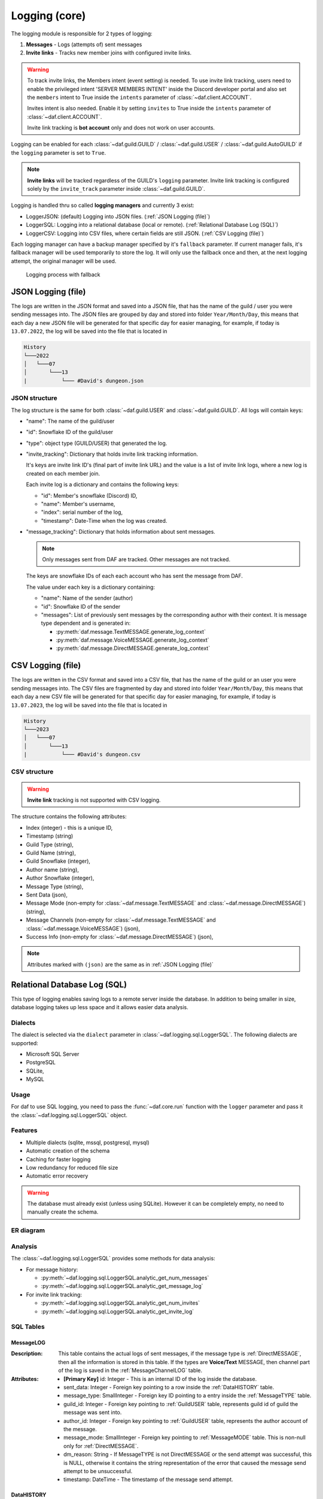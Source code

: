 ====================
Logging (core)
====================

.. versionchanged:: v2.7

    Added **invite link tracking**


.. |PK| replace:: **[Primary Key]**
.. |FK| replace:: **[Foreign Key]**

The logging module is responsible for 2 types of logging:

1. **Messages** - Logs (attempts of) sent messages
2. **Invite links** - Tracks new member joins with configured invite links.

.. warning::

    To track invite links, the Members intent (event setting) is needed.
    To use invite link tracking, users need to enable the privileged intent 'SERVER MEMBERS INTENT' inside
    the Discord developer portal and also set the ``members`` intent to True
    inside the ``intents`` parameter of :class:`~daf.client.ACCOUNT`.

    Invites intent is also needed. Enable it by setting ``invites`` to True inside
    the ``intents`` parameter of :class:`~daf.client.ACCOUNT`.

    Invite link tracking is **bot account** only and does not work on user accounts.


Logging can be enabled for each :class:`~daf.guild.GUILD` / :class:`~daf.guild.USER` / :class:`~daf.guild.AutoGUILD`
if the ``logging`` parameter is set to ``True``.

.. note:: 
    
    **Invite links** will be tracked regardless of the GUILD's ``logging`` parameter. Invite link tracking is configured
    solely by the ``invite_track`` parameter inside :class:`~daf.guild.GUILD`.


Logging is handled thru so called **logging managers** and currently 3 exist:

- LoggerJSON: (default) Logging into JSON files. (:ref:`JSON Logging (file)`)
- LoggerSQL:  Logging into a relational database (local or remote). (:ref:`Relational Database Log (SQL)`)
- LoggerCSV:  Logging into CSV files, where certain fields are still JSON. (:ref:`CSV Logging (file)`)

Each logging manager can have a backup manager specified by it's ``fallback`` parameter.
If current manager fails, it's fallback manager will be used temporarily to store the log.
It will only use the fallback once and then, at the next logging attempt, the original manager will be used.

.. figure:: ./images/logging_process.drawio.svg
    
    Logging process with fallback


JSON Logging (file)
=========================
The logs are written in the JSON format and saved into a JSON file, that has the name of the guild / user you were sending messages into.
The JSON files are grouped by day and stored into folder ``Year/Month/Day``, this means that each day a new JSON file will be generated for that specific day for easier managing,
for example, if today is ``13.07.2022``, the log will be saved into the file that is located in 

.. code-block::

    History
    └───2022
    │   └───07
    │       └───13
    |           └─── #David's dungeon.json


JSON structure
------------------
The log structure is the same for both :class:`~daf.guild.USER` and :class:`~daf.guild.GUILD`.
All logs will contain keys:

- "name": The name of the guild/user
- "id": Snowflake ID of the guild/user
- "type": object type (GUILD/USER) that generated the log.
- "invite_tracking": Dictionary that holds invite link tracking information.
  
  It's keys are invite link ID's (final part of invite link URL) and the value is a list of invite link logs, where
  a new log is created on each member join.
  
  Each invite log is a dictionary and contains the following keys:

  - "id": Member's snowflake (Discord) ID,
  - "name": Member's username,
  - "index": serial number of the log,
  - "timestamp": Date-Time when the log was created.

- "message_tracking": Dictionary that holds information about sent messages.

  .. note:: Only messages sent from DAF are tracked. Other messages are not tracked.
  
  The keys are snowflake IDs of each each account who has sent the message from DAF.
  
  The value under each key is a dictionary containing: 

  - "name": Name of the sender (author)
  - "id": Snowflake ID of the sender
  - "messages": List of previously sent messages by the corresponding author with their context.
    It is message type dependent and is generated in:
   
    + :py:meth:`daf.message.TextMESSAGE.generate_log_context`
    + :py:meth:`daf.message.VoiceMESSAGE.generate_log_context`
    + :py:meth:`daf.message.DirectMESSAGE.generate_log_context`

.. seealso::
    :download:`Example structure <./DEP/David's py dungeon.json>`

.. only:: html

    JSON code example
    -----------------
    .. literalinclude:: ./DEP/main_rickroll.py
        :language: python
        :caption: Code to produce JSON logs
        



CSV Logging (file)
=========================
The logs are written in the CSV format and saved into a CSV file, that has the name of the guild or an user you were sending messages into.
The CSV files are fragmented by day and stored into folder ``Year/Month/Day``, this means that each day a new CSV file will be generated for that specific day for easier managing,
for example, if today is ``13.07.2023``, the log will be saved into the file that is located in 

.. code-block::

    History
    └───2023
    │   └───07
    │       └───13
    |           └─── #David's dungeon.csv


CSV structure
------------------

.. warning:: **Invite link** tracking is not supported with CSV logging.

The structure contains the following attributes:

- Index (integer) - this is a unique ID,
- Timestamp (string)
- Guild Type (string),
- Guild Name (string),
- Guild Snowflake (integer),
- Author name (string),
- Author Snowflake (integer),
- Message Type (string),
- Sent Data (json),
- Message Mode (non-empty for :class:`~daf.message.TextMESSAGE` and :class:`~daf.message.DirectMESSAGE`) (string),
- Message Channels (non-empty for :class:`~daf.message.TextMESSAGE` and :class:`~daf.message.VoiceMESSAGE`) (json),
- Success Info (non-empty for :class:`~daf.message.DirectMESSAGE`) (json),


.. note::
    Attributes marked with ``(json)`` are the same as in :ref:`JSON Logging (file)`

.. seealso::
    :download:`Structure example <./DEP/David's py dungeon.csv>`


.. only:: html

    CSV code example
    -----------------
    .. literalinclude:: ./DEP/main_rickroll.py
        :language: python
        :caption: Code to produce JSON logs
        





Relational Database Log (SQL)
================================
This type of logging enables saving logs to a remote server inside the database.
In addition to being smaller in size, database logging takes up less space and it allows easier data analysis.


Dialects
----------------------
The dialect is selected via the ``dialect`` parameter in :class:`~daf.logging.sql.LoggerSQL`.
The following dialects are supported:

- Microsoft SQL Server
- PostgreSQL
- SQLite,
- MySQL


Usage
--------------------------------
For daf to use SQL logging, you need to pass the :func:`~daf.core.run` function with the ``logger`` parameter and pass it the :class:`~daf.logging.sql.LoggerSQL` object.

.. only:: html

    .. literalinclude:: ./DEP/rolls.py
        :language: python
        

Features
--------------------------------
- Multiple dialects (sqlite, mssql, postgresql, mysql)
- Automatic creation of the schema
- Caching for faster logging
- Low redundancy for reduced file size
- Automatic error recovery

.. warning:: 

    The database must already exist (unless using SQLite).
    However it can be completely empty, no need to manually create the schema.


ER diagram
--------------------------------
.. image:: ./DEP/sql_er.drawio.svg
    :width: 1440


Analysis
-------------------------------
The :class:`~daf.logging.sql.LoggerSQL` provides some methods for data analysis:

- For message history:

  - :py:meth:`~daf.logging.sql.LoggerSQL.analytic_get_num_messages`
  - :py:meth:`~daf.logging.sql.LoggerSQL.analytic_get_message_log`

- For invite link tracking:

  - :py:meth:`~daf.logging.sql.LoggerSQL.analytic_get_num_invites`
  - :py:meth:`~daf.logging.sql.LoggerSQL.analytic_get_invite_log`





SQL Tables
--------------------------------

MessageLOG
~~~~~~~~~~~~~~~~~~~~
:Description:
    This table contains the actual logs of sent messages, if the message type is :ref:`DirectMESSAGE`, then all the information is stored in this table.
    If the types are **Voice/Text** MESSAGE, then channel part of the log is saved in the :ref:`MessageChannelLOG` table.

:Attributes:
  - |PK| id: Integer  - This is an internal ID of the log inside the database.
  - sent_data: Integer - Foreign key pointing to a row inside the :ref:`DataHISTORY` table.
  - message_type: SmallInteger - Foreign key ID pointing to a entry inside the :ref:`MessageTYPE` table.
  - guild_id: Integer -  Foreign key pointing to :ref:`GuildUSER` table, represents guild id of guild the message was sent into.
  - author_id: Integer -  Foreign key pointing to :ref:`GuildUSER` table, represents the author account of the message.
  - message_mode: SmallInteger - Foreign key pointing to :ref:`MessageMODE` table. This is non-null only for :ref:`DirectMESSAGE`.
  - dm_reason: String -  If MessageTYPE is not DirectMESSAGE or the send attempt was successful, this is NULL, otherwise it contains the string representation of the error that caused the message send attempt to be unsuccessful.
  - timestamp: DateTime - The timestamp of the message send attempt.
  

DataHISTORY
~~~~~~~~~~~~~~~~~~~~
:Description:
    This table contains all the **different** data that was ever advertised. Every element is **unique** and is not replicated.
    This table exist to reduce redundancy and file size of the logs whenever same data is advertised multiple times.
    When a log is created, it is first checked if the data sent was already sent before, if it was the id to the existing :ref:`DataHISTORY` row is used,
    else a new row is created.

:Attributes:
  - |PK| id: Integer - Internal ID of data inside the database.
  - content: JSON -  Actual data that was sent.


MessageTYPE
~~~~~~~~~~~~~~~~~~~~
:Description:
    This is a lookup table containing the the different message types that exist within the framework (:ref:`Messages`).

:Attributes:
  - |PK| id: SmallInteger - Internal ID of the message type inside the database.
  - name: String - The name of the actual message type.

GuildUSER
~~~~~~~~~~~~~~~~~~~~
:Description:
    The table contains all the guilds/users the framework ever generated a log for and all the authors.

:Attributes:
  - |PK| id: Integer - Internal ID of the Guild/User inside the database.
  - snowflake_id: BigInteger - The discord (snowflake) ID of the User/Guild
  - name: String - Name of the Guild/User
  - guild_type: SmallInteger - Foreign key pointing to :ref:`GuildTYPE` table.


MessageMODE
~~~~~~~~~~~~~~~~~~~~
:Description:
    This is a lookup table containing the the different message modes available by :ref:`TextMESSAGE` / :ref:`DirectMESSAGE`, it is set to null for :ref:`VoiceMESSAGE`.

:Attributes:
  - |PK| id: SmallInteger - Internal identifier of the message mode inside the database.
  - name: String - The name of the actual message mode.



GuildTYPE
~~~~~~~~~~~~~~~~~~~~
:Description:
    This is a lookup table containing types of the guilds inside the framework (:ref:`Guilds`).

:Attributes:
  - |PK| id: SmallInteger -  Internal identifier of the guild type inside the database.
  - name: String - The name of the guild type.



CHANNEL
~~~~~~~~~~~~~~~~~~~~
:Description:
    The table contains all the channels that the framework ever advertised into.

:Attributes:
  - |PK| id: Integer - Internal identifier of the channel inside the database
  - snowflake_id: BigInteger - The discord (snowflake) identifier representing specific channel
  - name: String - The name of the channel
  - guild_id: Integer - Foreign key pointing to a row inside the :ref:`GuildUSER` table. It points to a guild that the channel is part of.


MessageChannelLOG
~~~~~~~~~~~~~~~~~~~~
:Description:
    Since messages can send into multiple channels, each MessageLOG has multiple channels which
    cannot be stored inside the :ref:`MessageLOG`.
    This is why this table exists. It contains channels of each :ref:`MessageLOG`.

:Attributes:
  - |PK| |FK| log_id: Integer - Foreign key pointing to a row inside :ref:`MessageLOG` (to which log this channel log belongs to).
  - |PK| |FK| channel_id: Integer  - Foreign key pointing to a row inside the :ref:`CHANNEL` table.
  - reason: String - Reason why the send failed or ``NULL`` if send succeeded.


Invite
~~~~~~~~~~~~~~~~~~~~
:Description:
    Table that represents tracked invite links.

:Attributes:
  - |PK| id: Integer - Internal ID of the invite inside the database.
  - |FK| guild_id: Integer  - Foreign key pointing to a row inside the :ref:`GuildUSER` table (The guild that owns the invite).
  - discord_id: String - Discord's invite ID (final part of the invite URL).


InviteLOG
~~~~~~~~~~~~~~~~~~~~
:Description:
    Table which's entries are logs of member joins into a guild using a specific invite link.

:Attributes:
  - |PK| id: Integer - Internal ID of the log inside the database.
  - |FK| invite_id: Integer  - Foreign key pointing to a row inside the :ref:`Invite` table. Describes the link member used to join a guild.
  - |FK| member_id: Integer - Foreign key pointing to a row inside the :ref:`GuildUSER` table. Describes the member who joined.
  - timestamp: DateTime - The date and time a member joined into a guild.
